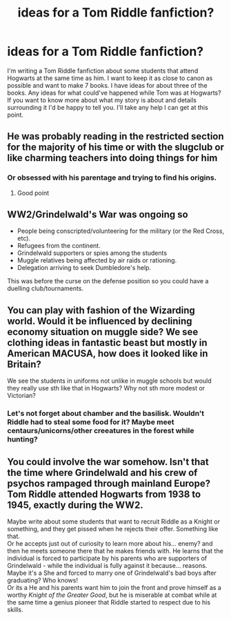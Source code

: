 #+TITLE: ideas for a Tom Riddle fanfiction?

* ideas for a Tom Riddle fanfiction?
:PROPERTIES:
:Author: onders_13
:Score: 2
:DateUnix: 1598327421.0
:DateShort: 2020-Aug-25
:FlairText: Request
:END:
I'm writing a Tom Riddle fanfiction about some students that attend Hogwarts at the same time as him. I want to keep it as close to canon as possible and want to make 7 books. I have ideas for about three of the books. Any ideas for what could've happened while Tom was at Hogwarts? If you want to know more about what my story is about and details surrounding it I'd be happy to tell you. I'll take any help I can get at this point.


** He was probably reading in the restricted section for the majority of his time or with the slugclub or like charming teachers into doing things for him
:PROPERTIES:
:Author: bignigb
:Score: 2
:DateUnix: 1598334199.0
:DateShort: 2020-Aug-25
:END:

*** Or obsessed with his parentage and trying to find his origins.
:PROPERTIES:
:Author: kprasad13
:Score: 2
:DateUnix: 1598335486.0
:DateShort: 2020-Aug-25
:END:

**** Good point
:PROPERTIES:
:Author: bignigb
:Score: 1
:DateUnix: 1598337310.0
:DateShort: 2020-Aug-25
:END:


** WW2/Grindelwald's War was ongoing so

- People being conscripted/volunteering for the military (or the Red Cross, etc).
- Refugees from the continent.
- Grindelwald supporters or spies among the students
- Muggle relatives being affected by air raids or rationing.
- Delegation arriving to seek Dumbledore's help.

This was before the curse on the defense position so you could have a duelling club/tournaments.
:PROPERTIES:
:Author: davidwelch158
:Score: 2
:DateUnix: 1598343311.0
:DateShort: 2020-Aug-25
:END:


** You can play with fashion of the Wizarding world. Would it be influenced by declining economy situation on muggle side? We see clothing ideas in fantastic beast but mostly in American MACUSA, how does it looked like in Britain?

We see the students in uniforms not unlike in muggle schools but would they really use sth like that in Hogwarts? Why not sth more modest or Victorian?
:PROPERTIES:
:Author: MoDthestralHostler
:Score: 1
:DateUnix: 1598354752.0
:DateShort: 2020-Aug-25
:END:

*** Let's not forget about chamber and the basilisk. Wouldn't Riddle had to steal some food for it? Maybe meet centaurs/unicorns/other creeatures in the forest while hunting?
:PROPERTIES:
:Author: MoDthestralHostler
:Score: 1
:DateUnix: 1598354841.0
:DateShort: 2020-Aug-25
:END:


** You could involve the war somehow. Isn't that the time where Grindelwald and his crew of psychos rampaged through mainland Europe? Tom Riddle attended Hogwarts from 1938 to 1945, exactly during the WW2.

Maybe write about some students that want to recruit Riddle as a Knight or something, and they get pissed when he rejects their offer. Something like that.\\
Or he accepts just out of curiosity to learn more about his... enemy? and then he meets someone there that he makes friends with. He learns that the individual is forced to participate by his parents who are supporters of Grindelwald - while the individual is fully against it because... reasons.\\
Maybe it's a She and forced to marry one of Grindelwald's bad boys after graduating? Who knows!\\
Or its a He and his parents want him to join the front and prove himself as a worthy /Knight of the Greater Good/, but he is miserable at combat while at the same time a genius pioneer that Riddle started to respect due to his skills.
:PROPERTIES:
:Author: DaoistChickenFeather
:Score: 1
:DateUnix: 1598390700.0
:DateShort: 2020-Aug-26
:END:
